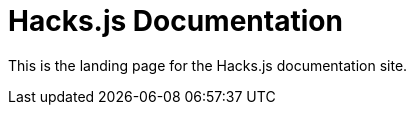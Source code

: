 = Hacks.js Documentation

////
:navtitle: Welcome
////

This is the landing page for the Hacks.js documentation site.
